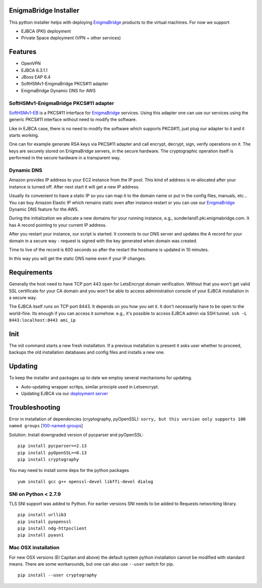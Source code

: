 EnigmaBridge Installer
======================

This python installer helps with deploying `EnigmaBridge <https://enigmabridge.com>`__ products to the virtual machines.
For now we support

- EJBCA (PKI) deployment
- Private Space deployment (VPN + other services)

Features
========

-  OpenVPN
-  EJBCA 6.3.1.1
-  JBoss EAP 6.4
-  SoftHSMv1-EnigmaBridge PKCS#11 adapter
-  EnigmaBridge Dynamic DNS for AWS

SoftHSMv1-EnigmaBridge PKCS#11 adapter
--------------------------------------

`SoftHSMv1-EB <https://github.com/EnigmaBridge/SoftHSMv1>`__ is a
PKCS#11 interface for `EnigmaBridge <https://enigmabridge.com>`__
services. Using this adapter one can use our services using the generic
PKCS#11 interface without need to modify the software.

Like in EJBCA case, there is no need to modify the software which
supports PKCS#11, just plug our adapter to it and it starts working.

One can for example generate RSA keys via PKCS#11 adapter and call
encrypt, decrypt, sign, verify operations on it. The keys are securely
stored on EnigmaBridge servers, in the secure hardware. The
cryptographic operation itself is performed in the secure hardware in a
transparent way.

Dynamic DNS
-----------

Amazon provides IP address to your EC2 instance from the IP pool. This
kind of address is re-allocated after your instance is turned off. After
next start it will get a new IP address.

Usually its convenient to have a static IP so you can map it to the
domain name or put in the config files, manuals, etc... You can buy
Amazon Elastic IP which remains static even after instance restart or
you can use our `EnigmaBridge <https://enigmabridge.com>`__ Dynamic DNS
feature for the AWS.

During the initialization we allocate a new domains for your running
instance, e.g., sunderland1.pki.enigmabridge.com. It has A record
pointing to your current IP address.

After you restart your instance, our script is started. It connects to
our DNS server and updates the A record for your domain in a secure way
- request is signed with the key generated when domain was created.

Time to live of the record is 600 seconds so after the restart the
hostname is updated in 10 minutes.

In this way you will get the static DNS name even if your IP changes.

Requirements
============

Generally the host need to have TCP port 443 open for LetsEncrypt domain
verification. Without that you won't get valid SSL certificate for your
CA domain and you won't be able to access administration console of your
EJBCA installation in a secure way.

The EJBCA itself runs on TCP port 8443. It depends on you how you set
it. It don't necessarily have to be open to the world-fine. Its enough
if you can access it somehow. e.g., it's possible to access EJBCA admin
via SSH tunnel. ``ssh -L 8443:localhost:8443 ami_ip``

Init
====

The init command starts a new fresh installation. If a previous
installation is present it asks user whether to proceed, backups the old
installation databases and config files and installs a new one.

Updating
========
To keep the installer and packages up to date we employ several mechanisms for updating.

* Auto-updating wrapper scritps, similar principle used in Letsencrypt.
* Updating EJBCA via our `deployment server <https://privatespace-deploy.enigmabridge.com/ejbca/index.json>`__

Troubleshooting
===============

Error in installation of dependencies (cryptography, pyOpenSSL):
``sorry, but this version only supports 100 named groups``
[`100-named-groups <https://community.letsencrypt.org/t/certbot-auto-fails-while-setting-up-virtual-environment-complains-about-package-hashes/20529/18>`__]

Solution: Install downgraded version of pycparser and pyOpenSSL:

::

    pip install pycparser==2.13
    pip install pyOpenSSL==0.13
    pip install cryptography

You may need to install some deps for the python packages

::

    yum install gcc g++ openssl-devel libffi-devel dialog

SNI on Python < 2.7.9
---------------------

TLS SNI support was added to Python. For earlier versions SNI needs to
be added to Requests networking library.

::

    pip install urllib3
    pip install pyopenssl
    pip install ndg-httpsclient
    pip install pyasn1

Mac OSX installation
--------------------

For new OSX versions (El Capitan and above) the default system python
installation cannot be modified with standard means. There are some
workarounds, but one can also use ``--user`` switch for pip.

::

    pip install --user cryptography